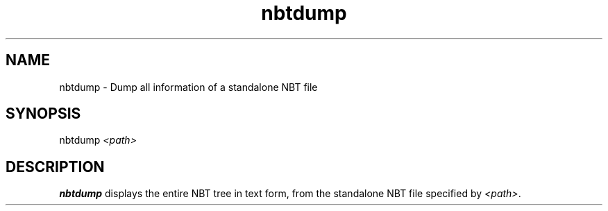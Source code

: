.TH nbtdump 1

.SH NAME
nbtdump - Dump all information of a standalone NBT file
.SH SYNOPSIS
.nf
nbtdump \fI<path>\fR
.fi
.SH DESCRIPTION
.B nbtdump
displays the entire NBT tree in text form, from the standalone NBT file specified by \fI<path>\fR.
